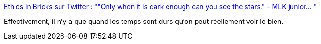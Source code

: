 :jbake-type: post
:jbake-status: published
:jbake-title: Ethics in Bricks sur Twitter : ""Only when it is dark enough can you see the stars." - MLK junior… "
:jbake-tags: citation,psychologie,contraste,_mois_mars,_année_2020
:jbake-date: 2020-03-17
:jbake-depth: ../
:jbake-uri: shaarli/1584448505000.adoc
:jbake-source: https://nicolas-delsaux.hd.free.fr/Shaarli?searchterm=https%3A%2F%2Ftwitter.com%2FEthicsInBricks%2Fstatuses%2F1239866621499453444&searchtags=citation+psychologie+contraste+_mois_mars+_ann%C3%A9e_2020
:jbake-style: shaarli

https://twitter.com/EthicsInBricks/statuses/1239866621499453444[Ethics in Bricks sur Twitter : ""Only when it is dark enough can you see the stars." - MLK junior… "]

Effectivement, il n'y a que quand les temps sont durs qu'on peut réellement voir le bien.
